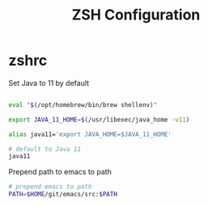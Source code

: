 #+title: ZSH Configuration
* zshrc
:PROPERTIES:
:header-args: :tangle ~/.zshrc
:END:

Set Java to 11 by default

#+BEGIN_SRC sh
  
  eval "$(/opt/homebrew/bin/brew shellenv)"

  export JAVA_11_HOME=$(/usr/libexec/java_home -v11)

  alias java11='export JAVA_HOME=$JAVA_11_HOME'

  # default to Java 11
  java11

#+END_SRC

Prepend path to emacs to path

#+BEGIN_SRC sh
  # prepend emacs to path
  PATH=$HOME/git/emacs/src:$PATH
#+END_SRC 
